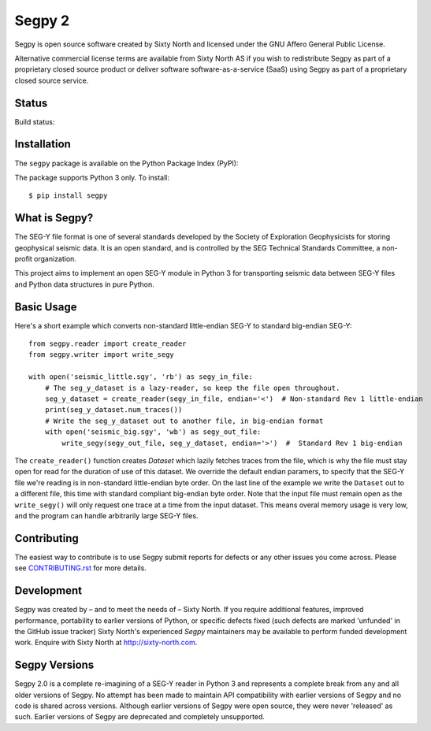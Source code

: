 =======
Segpy 2
=======

Segpy is open source software created by Sixty North and licensed under the GNU Affero General Public License.

Alternative commercial license terms are available from Sixty North AS if you wish to redistribute Segpy as
part of a proprietary closed source product or deliver software software-as-a-service (SaaS) using Segpy as part
of a proprietary closed source service.

Status
======

Build status:

.. image:: https://travis-ci.org/sixty-north/segpy.svg?branch=master
    :target: https://travis-ci.org/sixty-north/segpy

.. image:: https://readthedocs.org/projects/segpy/badge/?version=latest
    :target: http://segpy.readthedocs.org/en/latest/?badge=latest
    :alt: Documentation Status

.. image:: https://coveralls.io/repos/github/sixty-north/segpy/badge.svg?branch=master
    :target: https://coveralls.io/github/sixty-north/segpy?branch=master

Installation
============

The ``segpy`` package is available on the Python Package Index (PyPI):

.. image:: https://badge.fury.io/py/segpy.svg
    :target: https://badge.fury.io/py/segpy

The package supports Python 3 only. To install::

  $ pip install segpy

What is Segpy?
==============

The SEG-Y file format is one of several standards developed by the Society of Exploration Geophysicists for storing
geophysical seismic data. It is an open standard, and is controlled by the SEG Technical Standards Committee, a
non-profit organization.

This project aims to implement an open SEG-Y module in Python 3 for transporting seismic data between SEG-Y files and
Python data structures in pure Python.

Basic Usage
===========

Here's a short example which converts non-standard little-endian SEG-Y to standard big-endian SEG-Y::

  from segpy.reader import create_reader
  from segpy.writer import write_segy

  with open('seismic_little.sgy', 'rb') as segy_in_file:
      # The seg_y_dataset is a lazy-reader, so keep the file open throughout.
      seg_y_dataset = create_reader(segy_in_file, endian='<')  # Non-standard Rev 1 little-endian
      print(seg_y_dataset.num_traces()) 
      # Write the seg_y_dataset out to another file, in big-endian format
      with open('seismic_big.sgy', 'wb') as segy_out_file:
          write_segy(segy_out_file, seg_y_dataset, endian='>')  #  Standard Rev 1 big-endian

The ``create_reader()`` function creates `Dataset` which lazily fetches traces from the file, which is why the
file must stay open for read for the duration of use of this dataset.  We override the default endian paramers, to
specify that the SEG-Y file we're reading is in non-standard little-endian byte order.  On the last line of the
example we write the ``Dataset`` out to a different file, this time with standard compliant big-endian byte order.
Note that the input file must remain open as the ``write_segy()`` will only request one trace at a time from the
input dataset. This means overal memory usage is very low, and the program can handle arbitrarily large SEG-Y files.

Contributing
============

The easiest way to contribute is to use Segpy submit reports for defects or any other issues you come across. Please
see `CONTRIBUTING.rst <https://github.com/sixty-north/segpy/blob/master/CONTRIBUTING.rst>`_ for more details.


Development
===========

Segpy was created by – and to meet the needs of – Sixty North.  If you require additional features, improved
performance, portability to earlier versions of Python, or specific defects fixed (such defects are marked 'unfunded'
in the GitHub issue tracker) Sixty North's experienced *Segpy* maintainers may be available to perform
funded development work.  Enquire with Sixty North at http://sixty-north.com.


Segpy Versions
==============

Segpy 2.0 is a complete re-imagining of a SEG-Y reader in Python 3 and represents a complete break from any and all older
versions of Segpy.  No attempt has been made to maintain API compatibility with earlier versions of Segpy and no code is
shared across versions.  Although earlier versions of Segpy were open source, they were never 'released' as such.
Earlier versions of Segpy are deprecated and completely unsupported.


